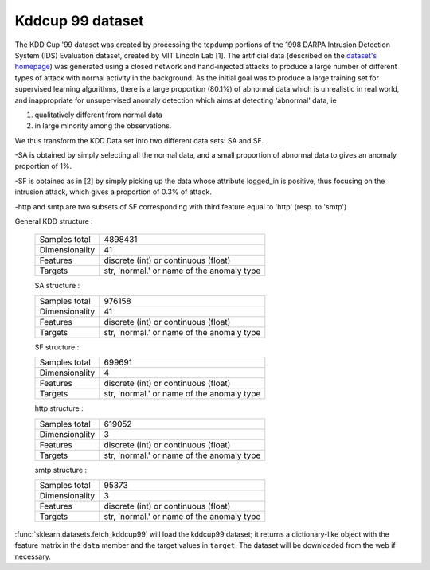 .. _kddcup99_dataset:

Kddcup 99 dataset
-----------------

The KDD Cup '99 dataset was created by processing the tcpdump portions
of the 1998 DARPA Intrusion Detection System (IDS) Evaluation dataset,
created by MIT Lincoln Lab [1]. The artificial data (described on the `dataset's
homepage <http://kdd.ics.uci.edu/databases/kddcup99/kddcup99.html>`_) was
generated using a closed network and hand-injected attacks to produce a
large number of different types of attack with normal activity in the
background. As the initial goal was to produce a large training set for
supervised learning algorithms, there is a large proportion (80.1%) of
abnormal data which is unrealistic in real world, and inappropriate for
unsupervised anomaly detection which aims at detecting 'abnormal' data, ie

1) qualitatively different from normal data

2) in large minority among the observations.

We thus transform the KDD Data set into two different data sets: SA and SF.

-SA is obtained by simply selecting all the normal data, and a small
proportion of abnormal data to gives an anomaly proportion of 1%.

-SF is obtained as in [2]
by simply picking up the data whose attribute logged_in is positive, thus
focusing on the intrusion attack, which gives a proportion of 0.3% of
attack.

-http and smtp are two subsets of SF corresponding with third feature
equal to 'http' (resp. to 'smtp')

General KDD structure :

    ================      ==========================================
    Samples total         4898431
    Dimensionality        41
    Features              discrete (int) or continuous (float)
    Targets               str, 'normal.' or name of the anomaly type
    ================      ==========================================

    SA structure :

    ================      ==========================================
    Samples total         976158
    Dimensionality        41
    Features              discrete (int) or continuous (float)
    Targets               str, 'normal.' or name of the anomaly type
    ================      ==========================================

    SF structure :

    ================      ==========================================
    Samples total         699691
    Dimensionality        4
    Features              discrete (int) or continuous (float)
    Targets               str, 'normal.' or name of the anomaly type
    ================      ==========================================

    http structure :

    ================      ==========================================
    Samples total         619052
    Dimensionality        3
    Features              discrete (int) or continuous (float)
    Targets               str, 'normal.' or name of the anomaly type
    ================      ==========================================

    smtp structure :

    ================      ==========================================
    Samples total         95373
    Dimensionality        3
    Features              discrete (int) or continuous (float)
    Targets               str, 'normal.' or name of the anomaly type
    ================      ==========================================

:func:`sklearn.datasets.fetch_kddcup99` will load the kddcup99 dataset; it
returns a dictionary-like object with the feature matrix in the ``data`` member
and the target values in ``target``. The dataset will be downloaded from the
web if necessary.

.. topic: References

    .. [1] Analysis and Results of the 1999 DARPA Off-Line Intrusion
           Detection Evaluation Richard Lippmann, Joshua W. Haines,
           David J. Fried, Jonathan Korba, Kumar Das

    .. [2] K. Yamanishi, J.-I. Takeuchi, G. Williams, and P. Milne. Online
           unsupervised outlier detection using finite mixtures with
           discounting learning algorithms. In Proceedings of the sixth
           ACM SIGKDD international conference on Knowledge discovery
           and data mining, pages 320-324. ACM Press, 2000.

